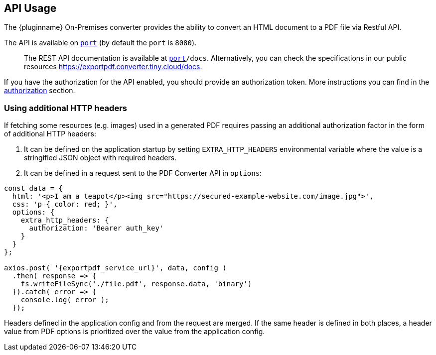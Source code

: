 [[api-usage]]
== API Usage

The {pluginname} On-Premises converter provides the ability to convert an HTML document to a PDF file via Restful API.

The API is available on `http://localhost:[port]` (by default the `port` is `8080`).

> The REST API documentation is available at `http://localhost:[port]/docs`.
Alternatively, you can check the specifications in our public resources link:https://exportpdf.converter.tiny.cloud/docs[https://exportpdf.converter.tiny.cloud/docs^].

If you have the authorization for the API enabled, you should provide an authorization token. More instructions you can find in the xref:individual-export-to-pdf-on-premises.adoc#authorization[authorization] section.

=== Using additional HTTP headers

If fetching some resources (e.g. images) used in a generated PDF requires passing an additional authorization factor in the form of additional HTTP headers:

. It can be defined on the application startup by setting `EXTRA_HTTP_HEADERS` environmental variable where the value is a stringified JSON object with required headers.
. It can be defined in a request sent to the PDF Converter API in `options`:

[source, js, subs="attributes+"]
----
const data = {
  html: '<p>I am a teapot</p><img src="https://secured-example-website.com/image.jpg">',
  css: 'p { color: red; }',
  options: {
    extra_http_headers: {
      authorization: 'Bearer auth_key'
    }
  }
};

axios.post( '{exportpdf_service_url}', data, config )
  .then( response => {
    fs.writeFileSync('./file.pdf', response.data, 'binary')
  }).catch( error => {
    console.log( error );
  });
----

Headers defined in the application config and from the request are merged. If the same header is defined in both places, a header value from PDF options is prioritized over the value from the application config.